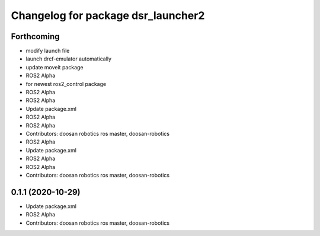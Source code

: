 ^^^^^^^^^^^^^^^^^^^^^^^^^^^^^^^^^^^
Changelog for package dsr_launcher2
^^^^^^^^^^^^^^^^^^^^^^^^^^^^^^^^^^^

Forthcoming
-----------
* modify launch file
* launch drcf-emulator automatically
* update moveit package
* ROS2 Alpha
* for newest ros2_control package
* ROS2 Alpha
* ROS2 Alpha
* Update package.xml
* ROS2 Alpha
* ROS2 Alpha
* Contributors: doosan robotics ros master, doosan-robotics

* ROS2 Alpha
* Update package.xml
* ROS2 Alpha
* ROS2 Alpha
* Contributors: doosan robotics ros master, doosan-robotics

0.1.1 (2020-10-29)
------------------
* Update package.xml
* ROS2 Alpha
* Contributors: doosan robotics ros master, doosan-robotics
